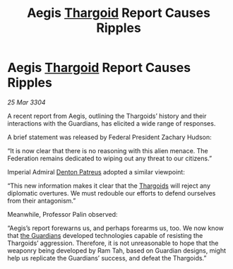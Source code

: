 :PROPERTIES:
:ID:       755cee50-d9bb-48cd-8000-cc23be27e899
:END:
#+title: Aegis [[id:09343513-2893-458e-a689-5865fdc32e0a][Thargoid]] Report Causes Ripples
#+filetags: :Federation:3304:galnet:

* Aegis [[id:09343513-2893-458e-a689-5865fdc32e0a][Thargoid]] Report Causes Ripples

/25 Mar 3304/

A recent report from Aegis, outlining the Thargoids’ history and their interactions with the Guardians, has elicited a wide range of responses. 

A brief statement was released by Federal President Zachary Hudson:  

“It is now clear that there is no reasoning with this alien menace. The Federation remains dedicated to wiping out any threat to our citizens.” 

Imperial Admiral [[id:75daea85-5e9f-4f6f-a102-1a5edea0283c][Denton Patreus]] adopted a similar viewpoint:  

“This new information makes it clear that the [[id:09343513-2893-458e-a689-5865fdc32e0a][Thargoids]] will reject any diplomatic overtures. We must redouble our efforts to defend ourselves from their antagonism.” 

Meanwhile, Professor Palin observed:  

“Aegis’s report forewarns us, and perhaps forearms us, too. We now know that [[id:f57cff55-3348-45ea-b76f-d0eaa3c68165][the Guardians]] developed technologies capable of resisting the Thargoids’ aggression. Therefore, it is not unreasonable to hope that the weaponry being developed by Ram Tah, based on Guardian designs, might help us replicate the Guardians’ success, and defeat the Thargoids.”
